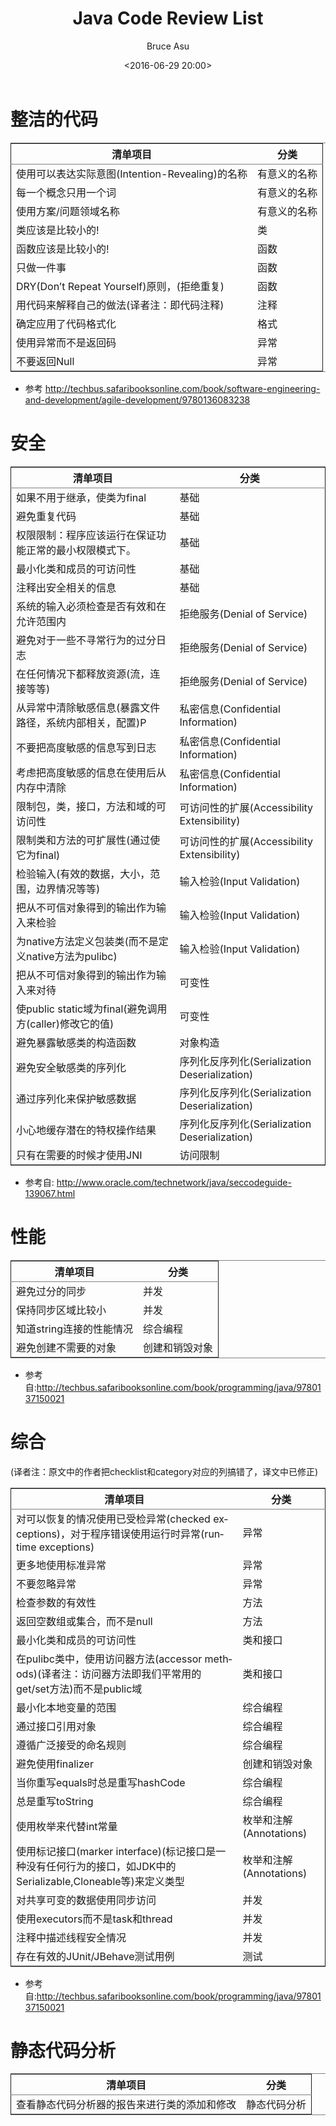 # -*- coding: utf-8-unix; -*-
#+TITLE:       Java Code Review List
#+AUTHOR:      Bruce Asu
#+EMAIL:       bruceasu@163.com
#+DATE:        <2016-06-29 20:00>
#+filetags:    java
#+DESCRIPTION: Code Review: 整洁的代码，安全，性能，综合，静态代码分析
#+LANGUAGE:    en
#+OPTIONS:     H:7 num:nil toc:t \n:nil ::t |:t ^:nil -:nil f:t *:t <:nil

* 整洁的代码
#+BEGIN_EXPORT html

<table border="2" cellspacing="0" cellpadding="6" rules="groups" frame="hsides">


  <colgroup>
    <col  class="org-left" />

    <col  class="org-left" />
  </colgroup>
  <thead>
    <tr>
      <th scope="col" class="org-left">清单项目</th>
      <th scope="col" class="org-left">分类</th>
    </tr>
  </thead>

  <tbody>
    <tr>
      <td class="org-left">使用可以表达实际意图(Intention-Revealing)的名称</td>
      <td class="org-left">有意义的名称</td>
    </tr>


    <tr>
      <td class="org-left">每一个概念只用一个词</td>
      <td class="org-left">有意义的名称</td>
    </tr>


    <tr>
      <td class="org-left">使用方案/问题领域名称</td>
      <td class="org-left">有意义的名称</td>
    </tr>


    <tr>
      <td class="org-left">类应该是比较小的!</td>
      <td class="org-left">类</td>
    </tr>


    <tr>
      <td class="org-left">函数应该是比较小的!</td>
      <td class="org-left">函数</td>
    </tr>


    <tr>
      <td class="org-left">只做一件事</td>
      <td class="org-left">函数</td>
    </tr>


    <tr>
      <td class="org-left">DRY(Don’t Repeat Yourself)原则，(拒绝重复)</td>
      <td class="org-left">函数</td>
    </tr>


    <tr>
      <td class="org-left">用代码来解释自己的做法(译者注：即代码注释)</td>
      <td class="org-left">注释</td>
    </tr>


    <tr>
      <td class="org-left">确定应用了代码格式化</td>
      <td class="org-left">格式</td>
    </tr>


    <tr>
      <td class="org-left">使用异常而不是返回码</td>
      <td class="org-left">异常</td>
    </tr>


    <tr>
      <td class="org-left">不要返回Null</td>
      <td class="org-left">异常</td>
    </tr>
  </tbody>
</table>

#+END_EXPORT
- 参考 <http://techbus.safaribooksonline.com/book/software-engineering-and-development/agile-development/9780136083238>

* 安全
#+BEGIN_EXPORT html
<table border="2" cellspacing="0" cellpadding="6" rules="groups" frame="hsides">
  <colgroup>
    <col  class="org-left" />

    <col  class="org-left" />
  </colgroup>
  <thead>
    <tr>
      <th scope="col" class="org-left">清单项目</th>
      <th scope="col" class="org-left">分类</th>
    </tr>
  </thead>

  <tbody>
    <tr>
      <td class="org-left">如果不用于继承，使类为final</td>
      <td class="org-left">基础</td>
    </tr>


    <tr>
      <td class="org-left">避免重复代码</td>
      <td class="org-left">基础</td>
    </tr>


    <tr>
      <td class="org-left">权限限制：程序应该运行在保证功能正常的最小权限模式下。</td>
      <td class="org-left">基础</td>
    </tr>


    <tr>
      <td class="org-left">最小化类和成员的可访问性</td>
      <td class="org-left">基础</td>
    </tr>


    <tr>
      <td class="org-left">注释出安全相关的信息</td>
      <td class="org-left">基础</td>
    </tr>


    <tr>
      <td class="org-left">系统的输入必须检查是否有效和在允许范围内</td>
      <td class="org-left">拒绝服务(Denial of Service)</td>
    </tr>


    <tr>
      <td class="org-left">避免对于一些不寻常行为的过分日志</td>
      <td class="org-left">拒绝服务(Denial of Service)</td>
    </tr>


    <tr>
      <td class="org-left">在任何情况下都释放资源(流，连接等等)</td>
      <td class="org-left">拒绝服务(Denial of Service)</td>
    </tr>


    <tr>
      <td class="org-left">从异常中清除敏感信息(暴露文件路径，系统内部相关，配置)P</td>
      <td class="org-left">私密信息(Confidential Information)</td>
    </tr>


    <tr>
      <td class="org-left">不要把高度敏感的信息写到日志</td>
      <td class="org-left">私密信息(Confidential Information)</td>
    </tr>


    <tr>
      <td class="org-left">考虑把高度敏感的信息在使用后从内存中清除</td>
      <td class="org-left">私密信息(Confidential Information)</td>
    </tr>


    <tr>
      <td class="org-left">限制包，类，接口，方法和域的可访问性</td>
      <td class="org-left">可访问性的扩展(Accessibility Extensibility)</td>
    </tr>


    <tr>
      <td class="org-left">限制类和方法的可扩展性(通过使它为final)</td>
      <td class="org-left">可访问性的扩展(Accessibility Extensibility)</td>
    </tr>


    <tr>
      <td class="org-left">检验输入(有效的数据，大小，范围，边界情况等等)</td>
      <td class="org-left">输入检验(Input Validation)</td>
    </tr>


    <tr>
      <td class="org-left">把从不可信对象得到的输出作为输入来检验</td>
      <td class="org-left">输入检验(Input Validation)</td>
    </tr>


    <tr>
      <td class="org-left">为native方法定义包装类(而不是定义native方法为pulibc)</td>
      <td class="org-left">输入检验(Input Validation)</td>
    </tr>


    <tr>
      <td class="org-left">把从不可信对象得到的输出作为输入来对待</td>
      <td class="org-left">可变性</td>
    </tr>


    <tr>
      <td class="org-left">使public static域为final(避免调用方(caller)修改它的值)</td>
      <td class="org-left">可变性</td>
    </tr>


    <tr>
      <td class="org-left">避免暴露敏感类的构造函数</td>
      <td class="org-left">对象构造</td>
    </tr>


    <tr>
      <td class="org-left">避免安全敏感类的序列化</td>
      <td class="org-left">序列化反序列化(Serialization Deserialization)</td>
    </tr>


    <tr>
      <td class="org-left">通过序列化来保护敏感数据</td>
      <td class="org-left">序列化反序列化(Serialization Deserialization)</td>
    </tr>


    <tr>
      <td class="org-left">小心地缓存潜在的特权操作结果</td>
      <td class="org-left">序列化反序列化(Serialization Deserialization)</td>
    </tr>


    <tr>
      <td class="org-left">只有在需要的时候才使用JNI</td>
      <td class="org-left">访问限制</td>
    </tr>
  </tbody>
</table>

#+END_EXPORT

-  参考自: <http://www.oracle.com/technetwork/java/seccodeguide-139067.html>

* 性能
#+BEGIN_EXPORT html

<table border="2" cellspacing="0" cellpadding="6" rules="groups" frame="hsides">


  <colgroup>
    <col  class="org-left" />

    <col  class="org-left" />
  </colgroup>
  <thead>
    <tr>
      <th scope="col" class="org-left">清单项目</th>
      <th scope="col" class="org-left">分类</th>
    </tr>
  </thead>

  <tbody>
    <tr>
      <td class="org-left">避免过分的同步</td>
      <td class="org-left">并发</td>
    </tr>


    <tr>
      <td class="org-left">保持同步区域比较小</td>
      <td class="org-left">并发</td>
    </tr>


    <tr>
      <td class="org-left">知道string连接的性能情况</td>
      <td class="org-left">综合编程</td>
    </tr>


    <tr>
      <td class="org-left">避免创建不需要的对象</td>
      <td class="org-left">创建和销毁对象</td>
    </tr>
  </tbody>
</table>
#+END_EXPORT
- 参考自:<http://techbus.safaribooksonline.com/book/programming/java/9780137150021>

* 综合
(译者注：原文中的作者把checklist和category对应的列搞错了，译文中已修正)
#+BEGIN_EXPORT html
<table border="2" cellspacing="0" cellpadding="6" rules="groups" frame="hsides">


  <colgroup>
    <col  class="org-left" />

    <col  class="org-left" />
  </colgroup>
  <thead>
    <tr>
      <th scope="col" class="org-left">清单项目</th>
      <th scope="col" class="org-left">分类</th>
    </tr>
  </thead>

  <tbody>
    <tr>
      <td class="org-left">对可以恢复的情况使用已受检异常(checked exceptions)，对于程序错误使用运行时异常(runtime exceptions)</td>
      <td class="org-left">异常</td>
    </tr>


    <tr>
      <td class="org-left">更多地使用标准异常</td>
      <td class="org-left">异常</td>
    </tr>


    <tr>
      <td class="org-left">不要忽略异常</td>
      <td class="org-left">异常</td>
    </tr>


    <tr>
      <td class="org-left">检查参数的有效性</td>
      <td class="org-left">方法</td>
    </tr>


    <tr>
      <td class="org-left">返回空数组或集合，而不是null</td>
      <td class="org-left">方法</td>
    </tr>


    <tr>
      <td class="org-left">最小化类和成员的可访问性</td>
      <td class="org-left">类和接口</td>
    </tr>


    <tr>
      <td class="org-left">在pulibc类中，使用访问器方法(accessor methods)(译者注：访问器方法即我们平常用的get/set方法)而不是public域</td>
      <td class="org-left">类和接口</td>
    </tr>


    <tr>
      <td class="org-left">最小化本地变量的范围</td>
      <td class="org-left">综合编程</td>
    </tr>


    <tr>
      <td class="org-left">通过接口引用对象</td>
      <td class="org-left">综合编程</td>
    </tr>


    <tr>
      <td class="org-left">遵循广泛接受的命名规则</td>
      <td class="org-left">综合编程</td>
    </tr>


    <tr>
      <td class="org-left">避免使用finalizer</td>
      <td class="org-left">创建和销毁对象</td>
    </tr>


    <tr>
      <td class="org-left">当你重写equals时总是重写hashCode</td>
      <td class="org-left">综合编程</td>
    </tr>


    <tr>
      <td class="org-left">总是重写toString</td>
      <td class="org-left">综合编程</td>
    </tr>


    <tr>
      <td class="org-left">使用枚举来代替int常量</td>
      <td class="org-left">枚举和注解(Annotations)</td>
    </tr>


    <tr>
      <td class="org-left">使用标记接口(marker interface)(标记接口是一种没有任何行为的接口，如JDK中的Serializable,Cloneable等)来定义类型</td>
      <td class="org-left">枚举和注解(Annotations)</td>
    </tr>


    <tr>
      <td class="org-left">对共享可变的数据使用同步访问</td>
      <td class="org-left">并发</td>
    </tr>


    <tr>
      <td class="org-left">使用executors而不是task和thread</td>
      <td class="org-left">并发</td>
    </tr>


    <tr>
      <td class="org-left">注释中描述线程安全情况</td>
      <td class="org-left">并发</td>
    </tr>


    <tr>
      <td class="org-left">存在有效的JUnit/JBehave测试用例</td>
      <td class="org-left">测试</td>
    </tr>
  </tbody>
</table>
#+END_EXPORT
-  参考自:<http://techbus.safaribooksonline.com/book/programming/java/9780137150021>

* 静态代码分析
#+BEGIN_EXPORT html
<table border="2" cellspacing="0" cellpadding="6" rules="groups" frame="hsides">


  <colgroup>
    <col  class="org-left" />

    <col  class="org-left" />
  </colgroup>
  <thead>
    <tr>
      <th scope="col" class="org-left">清单项目</th>
      <th scope="col" class="org-left">分类</th>
    </tr>
  </thead>

  <tbody>
    <tr>
      <td class="org-left">查看静态代码分析器的报告来进行类的添加和修改</td>
      <td class="org-left">静态代码分析</td>
    </tr>
  </tbody>
</table>



#+END_EXPORT
